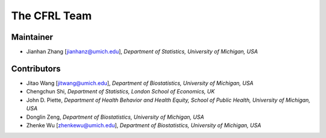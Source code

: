 The CFRL Team
===============

Maintainer
---------------

- Jianhan Zhang [jianhanz@umich.edu], *Department of Statistics, University of Michigan, USA*

Contributors
---------------

- Jitao Wang [jitwang@umich.edu], *Department of Biostatistics, University of Michigan, USA*

- Chengchun Shi, *Department of Statistics, London School of Economics, UK*

- John D. Piette, *Department of Health Behavior and Health Equity, School of Public Health, 
  University of Michigan, USA*

- Donglin Zeng, *Department of Biostatistics, University of Michigan, USA*

- Zhenke Wu [zhenkewu@umich.edu], *Department of Biostatistics, University of Michigan, USA*